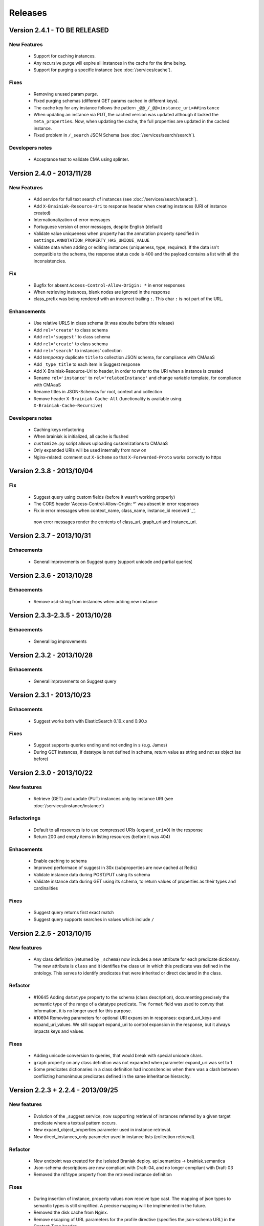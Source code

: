 Releases
========

Version 2.4.1 - TO BE RELEASED
--------------------------

New Features
____________

 - Support for caching instances.
 - Any recursive purge will expire all instances in the cache for the time being.
 - Support for purging a specific instance (see :doc:`/services/cache`).


Fixes
_____

 - Removing unused param `purge`.
 - Fixed purging schemas (different GET params cached in different keys).
 - The cache key for any instance follows the pattern  ``_@@_/_@@<instance_uri>##instance``
 - When updating an instance via PUT, the cached version was updated although it lacked the ``meta_properties``.
   Now, when updating the cache, the full properties are updated in the cached instance.
 - Fixed problem in ``/_search`` JSON Schema (see :doc:`/services/search/search`).


Developers notes
________________

 - Acceptance test to validate CMA using splinter.


Version 2.4.0 - 2013/11/28
--------------------------

New Features
____________

 - Add service for full text search of instances (see :doc:`/services/search/search`).
 - Add ``X-Brainiak-Resource-Uri`` to response header when creating instances (URI of instance created)
 - Internationalization of error messages
 - Portuguese version of error messages, despite English (default)
 - Validate value uniqueness when property has the annotation property specified in ``settings.ANNOTATION_PROPERTY_HAS_UNIQUE_VALUE``
 - Validate data when adding or editing instances (uniqueness, type, required). If the data isn't compatible to the schema, the response status code is 400 and the payload contains a list with all the inconsistencies.

Fix
___

 - Bugfix for absent ``Access-Control-Allow-Origin: *`` in error responses
 - When retrieving instances, blank nodes are ignored in the response
 - class_prefix was being rendered with an incorrect trailing ``:``. This char ``:`` is not part of the URL.

Enhancements
____________

 - Use relative URLS in class schema (it was absulte before this release)
 - Add ``rel='create'`` to class schema
 - Add ``rel='suggest'`` to class schema
 - Add ``rel='create'`` to class schema
 - Add ``rel='search'`` to instances' collection
 - Add *temporary*  duplicate ``title`` to collection JSON schema, for compliance with CMAaaS
 - Add ``_type_title`` to each item in Suggest response
 - Add X-Brainiak-Resource-Uri to header, in order to refer to the URI when a instance is created
 - Rename ``rel='instance'`` to ``rel='relatedInstance'`` and change variable template, for compliance with CMAaaS
 - Rename titles in JSON-Schemas for root, context and collection
 - Remove header ``X-Brainiak-Cache-All`` (functionality is available using ``X-Brainiak-Cache-Recursive``)

Developers notes
________________

 - Caching keys refactoring
 - When brainiak is initialized, all cache is flushed
 - ``customize.py`` script allows uploading customizations to CMAaaS
 - Only expanded URIs will be used internally from now on
 - Nginx-related: comment out ``X-Scheme`` so that ``X-Forwarded-Proto`` works correctly to https


Version 2.3.8 - 2013/10/04
--------------------------

Fix
___

 - Suggest query using custom fields (before it wasn't working properly)

 - The CORS header 'Access-Control-Allow-Origin: *' was absent in error responses

 - Fix in error messages when context_name, class_name, instance_id received '_',
  now error messages render the contents of class_uri. graph_uri and instance_uri.


Version 2.3.7 - 2013/10/31
--------------------------

Enhacements
___________

 - General improvements on Suggest query (support unicode and partial queries)


Version 2.3.6 - 2013/10/28
--------------------------

Enhacements
___________

 - Remove xsd:string from instances when adding new instance

Version 2.3.3-2.3.5 - 2013/10/28
---------------------------------

Enhacements
___________

 - General log improvements


Version 2.3.2 - 2013/10/28
--------------------------

Enhacements
___________

 - General improvements on Suggest query


Version 2.3.1 - 2013/10/23
--------------------------

Enhacements
___________

 - Suggest works both with ElasticSearch 0.19.x and 0.90.x

Fixes
_____

 - Suggest supports queries ending and not ending in ``s`` (e.g. James)
 - During GET instances, if datatype is not defined in schema, return value as string and not as object (as before)


Version 2.3.0 - 2013/10/22
--------------------------

New features
____________

 - Retrieve (GET) and update (PUT) instances only by instance URI (see :doc:`/services/instance/instance`)

Refactorings
____________

 - Default to all resources is to use compressed URIs (``expand_uri=0``) in the response
 - Return 200 and empty items in listing resources (before it was 404)

Enhacements
___________

 - Enable caching to schema
 - Improved performace of suggest in 30x (subproperties are now cached at Redis)
 - Validate instance data during POST/PUT using its schema
 - Validate instance data during GET using its schema, to return values of properties as their types and cardinalities


Fixes
_____

 - Suggest query returns first exact match
 - Suggest query supports searches in values which include ``/``


Version 2.2.5 - 2013/10/15
-----------------------------------

New features
____________

 - Any class definition (returned by ``_schema``) now includes a new attribute for each predicate dictionary.
   The new attribute is ``class`` and it identifies the class uri in which this predicate was defined in the ontology.
   This serves to identify predicates that were inherited or direct declared in the class.


Refactor
________

 - #10645 Adding ``datatype`` property to the schema (class description), documenting
   precisely the semantic type of the range of a datatype predicate.
   The ``format`` field was used to convey that information, it is no longer used for this purpose.
 - #10694 Removing  parameters for optional URI expansion in responses: expand_uri_keys and expand_uri_values.
   We still support expand_uri to control expansion in the response, but it always impacts keys and values.

Fixes
_____

 - Adding unicode conversion to queries, that would break with special unicode chars.
 - ``graph`` property on any class definition was not expanded when parameter expand_uri was set to 1
 - Some predicates dictionaries in a class definition had inconsitencies when there was a clash between conflicting
   homonimous predicates defined in the same inheritance hierarchy.


Version 2.2.3 + 2.2.4 - 2013/09/25
-----------------------------------

New features
____________

 - Evolution of the  _suggest service, now supporting retrieval of instances referred by a given target predicate where a textual pattern occurs.
 - New expand_object_properties parameter used in instance retrieval.
 - New direct_instances_only parameter used in instance lists (collection retrieval).

Refactor
________

 - New endpoint was created for the isolated Braniak deploy.  api.semantica -> brainiak.semantica
 - Json-schema descriptions are now compliant with Draft-04, and no longer compliant with Draft-03
 - Removed the rdf:type property from the retrieved instance definition


Fixes
_____

 - During insertion of instance, property values now receive type cast.
   The mapping of json types to semantic types is still simplified. A precise mapping will be implemented in the future.
 - Removed the disk cache from Nginx.
 - Remove escaping of URL parameters for the profile directive (specifies the json-schema URL) in the Content-Type header.
 - Response body of backend erros appear in log files even if the log level is not set to DEBUG
 - Removal of restricted attributes (@ and _ prefixes) from the notification sent to the backstage bus


Version 2.2.0 + 2.2.2 - 2013/08/29
-----------------------------------

New features
____________

 - Suggest resource (see :doc:`/services/suggest/suggest`) with pagination (uses ElasticSearch)
 - Support to multiple triplestore endpoints (see :doc:`/troubleshoot` and X-Brainiak-Client-Id entry)

Refactor
________

 - Add @id to context and collection
 - Rename hosts barramento.baas -> barramento.backstage
 - Refactor error messages to adhere to CPM2
 - PUT and POST <instance> response do not have body anymore
 - Removed transactional behavior of POST <instance> regarding ActiveMQ
 - Fix inconsistent resource_id in <instance> JSON Schema
 - Refactor rel=self to always represent base_url for other relative links
 - Root/json_schema is now cached

Fixes
_____

 - Fix at GET <instance>: instance_prefix == null
 - Fix at PUT <instance> expansion URI not being applied to string literals
 - Fix double unicode escaping, so we can use JSON Browser
 - Fix collection pagination JSON Schema rels, so they work when filters "p" and "o" are used. For this purpose, collections now have "previous_args", "next_args", "first_args" and "last_args".


Developers' notes
_________________
 - Add automate tests to check compliance to JSON-Schema Version 3
 - query_sparql interface was refactored
 - The versions 2.2.1 and 2.2.2 were mere adjustments in the deploy procedure with no new features


Version 2.1.0 - 2013/08/01
--------------------------

New features
____________

 - New parameters for optional URI expansion in responses: expand_uri, expand_uri_keys and expand_uri_values (see :doc:`services/instance/get_instance`).
 - Root schema now have direct hyperlinks to collection and instance (see :doc:`services/links`).
 - DOCs are now being deployed by default

Fixes
_____

 - Instances filter with PO ignores literals' type

Version 2.0.0 - 2013/07/18
--------------------------

New features
____________

 - Instances list (filtering) resource supports multiple predicates and objects
 - Root resource (/) is currently cached
 - New "purge" HTTP method (both recursive and non-recursive),
   available on cached resources
 - Improve compliance towards json-schema
   ("links" section was moved from the instances to their json-schemas)

Refactor
________

 - Instances list (filtering) resource now applies lang to objects (?o) when
   literals are provided

 - Resources URLs renamed

   * <resource>/_schema -> <resource>/_schema_list, when related to a list resource
   * /prefixes -> /_prefixes
   * /version -> /_version
   * /status/<dependency> -> /_status/<dependency>

 - Hypermedia links renamed

   * instances -> list
   * create -> add

 - Properties on resources' responses

   * list resources

     + "item_count" property was removed by default
       (do_item_count querystring param should be used to show "item_count")

   * schema resource

     + "format" field, related to "type" field, now uses the same format of the property on the triplestore
     + "comment" -> "description" to better comply with json-schema specification
     + "required" now maps boolean values, instead of an array of strings
     + "_class_prefix" was added to fix navigation of legacy instances
     + content-type "profile" variable scapes querystrings' urls, to please JsonBrowser

Documentation
_____________

 - New hypermedia map

Developers' notes
_________________

 - SPARQL queries logging is now compatible to Globo.com DBA team's expectations
 - Syslog handler now uses LOG_LOCAL3 (before: LOG_SYSLOG)
 - Redis is an optional dependency for running Brainiak locally (tests, however, require it)
 - Cache implementation uses Redis and is optional to run Brainiak
 - Improved test coverage analysis method
 - Updated to Tornado 3.1

Version 1.1.0 - 2013/05/28
--------------------------

 - notification of instance creation, removal and update to external event bus through stomp protocol. Using package DAD for notifications to MOM bus.
 - class_prefix argument was added to hypernavigational links.
 - more rigorous argument handling in services, invalid parameters make the service fail. On failure, the valid parameters are informed in the error message.
 - The Content-Type header in HTTP responses now includes the URL for the class given in the response payload.
 - BUGFIX: fixed rdfs:label and rdfs:comment in place/Country/Brazil, now using upper:name and upper:description.
 - BUGFIX: the field rdf:type of any instance only contains the direct class of the instance, blank nodes and other intermediate ancestor classes were removed.


Version 1.0.0  - 2013/04/24
---------------------------

 - first release in production
 - features supported:

    - listing of prefixes, contexts, collections and instances
    - retrieval of schemas and instances
    - creation of instances
    - removal of instances
    - update of instances

